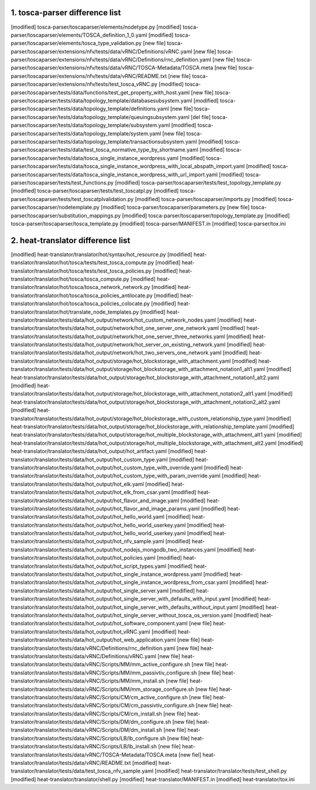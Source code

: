 .. This work is licensed under a Creative Commons Attribution 4.0 International License.
.. http://creativecommons.org/licenses/by/4.0

===================================
1. tosca-parser difference list
===================================

[modified] tosca-parser/toscaparser/elements/nodetype.py
[modified] tosca-parser/toscaparser/elements/TOSCA_definition_1_0.yaml
[modified] tosca-parser/toscaparser/elements/tosca_type_validation.py
[new file] tosca-parser/toscaparser/extensions/nfv/tests/data/vRNC/Definitions/vRNC.yaml
[new file] tosca-parser/toscaparser/extensions/nfv/tests/data/vRNC/Definitions/rnc_definition.yaml
[new file] tosca-parser/toscaparser/extensions/nfv/tests/data/vRNC/TOSCA-Metadata/TOSCA.meta
[new file] tosca-parser/toscaparser/extensions/nfv/tests/data/vRNC/README.txt
[new file] tosca-parser/toscaparser/extensions/nfv/tests/test_tosca_vRNC.py
[modified] tosca-parser/toscaparser/tests/data/functions/test_get_property_with_host.yaml
[new file] tosca-parser/toscaparser/tests/data/topology_template/databasesubsystem.yaml
[modified] tosca-parser/toscaparser/tests/data/topology_template/definitions.yaml
[new file] tosca-parser/toscaparser/tests/data/topology_template/queuingsubsystem.yaml
[del file] tosca-parser/toscaparser/tests/data/topology_template/subsystem.yaml
[modified] tosca-parser/toscaparser/tests/data/topology_template/system.yaml
[new file] tosca-parser/toscaparser/tests/data/topology_template/transactionsubsystem.yaml
[modified] tosca-parser/toscaparser/tests/data/test_tosca_normative_type_by_shortname.yaml
[modified] tosca-parser/toscaparser/tests/data/tosca_single_instance_wordpress.yaml
[modified] tosca-parser/toscaparser/tests/data/tosca_single_instance_wordpress_with_local_abspath_import.yaml
[modified] tosca-parser/toscaparser/tests/data/tosca_single_instance_wordpress_with_url_import.yaml
[modified] tosca-parser/toscaparser/tests/test_functions.py
[modified] tosca-parser/toscaparser/tests/test_topology_template.py
[modified] tosca-parser/toscaparser/tests/test_toscatpl.py
[modified] tosca-parser/toscaparser/tests/test_toscatplvalidation.py
[modified] tosca-parser/toscaparser/imports.py
[modified] tosca-parser/toscaparser/nodetemplate.py
[modified] tosca-parser/toscaparser/parameters.py
[new file] tosca-parser/toscaparser/substitution_mappings.py
[modified] tosca-parser/toscaparser/topology_template.py
[modified] tosca-parser/toscaparser/tosca_template.py
[modified] tosca-parser/MANIFEST.in
[modified] tosca-parser/tox.ini


===================================
2. heat-translator difference list
===================================

[modified] heat-translator/translator/hot/syntax/hot_resource.py
[modified] heat-translator/translator/hot/tosca/tests/test_tosca_compute.py
[modified] heat-translator/translator/hot/tosca/tests/test_tosca_policies.py
[modified] heat-translator/translator/hot/tosca/tosca_compute.py
[modified] heat-translator/translator/hot/tosca/tosca_network_network.py
[modified] heat-translator/translator/hot/tosca/tosca_policies_antilocate.py
[modified] heat-translator/translator/hot/tosca/tosca_policies_colocate.py
[modified] heat-translator/translator/hot/translate_node_templates.py
[modified] heat-translator/translator/tests/data/hot_output/network/hot_custom_network_nodes.yaml
[modified] heat-translator/translator/tests/data/hot_output/network/hot_one_server_one_network.yaml
[modified] heat-translator/translator/tests/data/hot_output/network/hot_one_server_three_networks.yaml
[modified] heat-translator/translator/tests/data/hot_output/network/hot_server_on_existing_network.yaml
[modified] heat-translator/translator/tests/data/hot_output/network/hot_two_servers_one_network.yaml
[modified] heat-translator/translator/tests/data/hot_output/storage/hot_blockstorage_with_attachment.yaml
[modified] heat-translator/translator/tests/data/hot_output/storage/hot_blockstorage_with_attachment_notation1_alt1.yaml
[modified] heat-translator/translator/tests/data/hot_output/storage/hot_blockstorage_with_attachment_notation1_alt2.yaml
[modified] heat-translator/translator/tests/data/hot_output/storage/hot_blockstorage_with_attachment_notation2_alt1.yaml
[modified] heat-translator/translator/tests/data/hot_output/storage/hot_blockstorage_with_attachment_notation2_alt2.yaml
[modified] heat-translator/translator/tests/data/hot_output/storage/hot_blockstorage_with_custom_relationship_type.yaml
[modified] heat-translator/translator/tests/data/hot_output/storage/hot_blockstorage_with_relationship_template.yaml
[modified] heat-translator/translator/tests/data/hot_output/storage/hot_multiple_blockstorage_with_attachment_alt1.yaml
[modified] heat-translator/translator/tests/data/hot_output/storage/hot_multiple_blockstorage_with_attachment_alt2.yaml
[modified] heat-translator/translator/tests/data/hot_output/hot_artifact.yaml
[modified] heat-translator/translator/tests/data/hot_output/hot_custom_type.yaml
[modified] heat-translator/translator/tests/data/hot_output/hot_custom_type_with_override.yaml
[modified] heat-translator/translator/tests/data/hot_output/hot_custom_type_with_param_override.yaml
[modified] heat-translator/translator/tests/data/hot_output/hot_elk.yaml
[modified] heat-translator/translator/tests/data/hot_output/hot_elk_from_csar.yaml
[modified] heat-translator/translator/tests/data/hot_output/hot_flavor_and_image.yaml
[modified] heat-translator/translator/tests/data/hot_output/hot_flavor_and_image_params.yaml
[modified] heat-translator/translator/tests/data/hot_output/hot_hello_world.yaml
[modified] heat-translator/translator/tests/data/hot_output/hot_hello_world_userkey.yaml
[modified] heat-translator/translator/tests/data/hot_output/hot_hello_world_userkey.yaml
[modified] heat-translator/translator/tests/data/hot_output/hot_nfv_sample.yaml
[modified] heat-translator/translator/tests/data/hot_output/hot_nodejs_mongodb_two_instances.yaml
[modified] heat-translator/translator/tests/data/hot_output/hot_policies.yaml
[modified] heat-translator/translator/tests/data/hot_output/hot_script_types.yaml
[modified] heat-translator/translator/tests/data/hot_output/hot_single_instance_wordpress.yaml
[modified] heat-translator/translator/tests/data/hot_output/hot_single_instance_wordpress_from_csar.yaml
[modified] heat-translator/translator/tests/data/hot_output/hot_single_server.yaml
[modified] heat-translator/translator/tests/data/hot_output/hot_single_server_with_defaults_with_input.yaml
[modified] heat-translator/translator/tests/data/hot_output/hot_single_server_with_defaults_without_input.yaml
[modified] heat-translator/translator/tests/data/hot_output/hot_single_server_without_tosca_os_version.yaml
[modified] heat-translator/translator/tests/data/hot_output/hot_software_component.yaml
[new file] heat-translator/translator/tests/data/hot_output/hot_vRNC.yaml
[modified] heat-translator/translator/tests/data/hot_output/hot_web_application.yaml
[new file] heat-translator/translator/tests/data/vRNC/Definitions/rnc_definition.yaml
[new file] heat-translator/translator/tests/data/vRNC/Definitions/vRNC.yaml
[new file] heat-translator/translator/tests/data/vRNC/Scripts/MM/mm_active_configure.sh
[new file] heat-translator/translator/tests/data/vRNC/Scripts/MM/mm_passivtiv_configure.sh
[new file] heat-translator/translator/tests/data/vRNC/Scripts/MM/mm_install.sh
[new file] heat-translator/translator/tests/data/vRNC/Scripts/MM/mm_storage_configure.sh
[new file] heat-translator/translator/tests/data/vRNC/Scripts/CM/cm_active_configure.sh
[new file] heat-translator/translator/tests/data/vRNC/Scripts/CM/cm_passivtiv_configure.sh
[new file] heat-translator/translator/tests/data/vRNC/Scripts/CM/cm_install.sh
[new file] heat-translator/translator/tests/data/vRNC/Scripts/DM/dm_configure.sh
[new file] heat-translator/translator/tests/data/vRNC/Scripts/DM/dm_install.sh
[new file] heat-translator/translator/tests/data/vRNC/Scripts/LB/lb_configure.sh
[new file] heat-translator/translator/tests/data/vRNC/Scripts/LB/lb_install.sh
[new file] heat-translator/translator/tests/data/vRNC/TOSCA-Metadata/TOSCA.meta
[new fiel] heat-translator/translator/tests/data/vRNC/README.txt
[modified] heat-translator/translator/tests/data/test_tosca_nfv_sample.yaml
[modified] heat-translator/translator/tests/test_shell.py
[modified] heat-translator/translator/shell.py
[modified] heat-translator/MANIFEST.in
[modified] heat-translator/tox.ini
